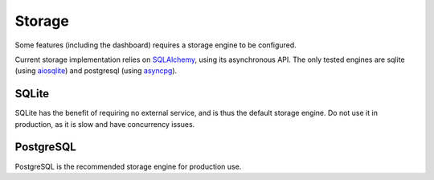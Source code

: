 Storage
=======

.. versionadded:: 0.2

Some features (including the dashboard) requires a storage engine to be configured.

Current storage implementation relies on `SQLAlchemy <https://www.sqlalchemy.org/>`_, using its asynchronous API. The
only tested engines are sqlite (using `aiosqlite <https://aiosqlite.omnilib.dev/>`_) and postgresql (using
`asyncpg <https://magicstack.github.io/asyncpg/>`_).

SQLite
::::::

SQLite has the benefit of requiring no external service, and is thus the default storage engine.
Do not use it in production, as it is slow and have concurrency issues.

.. tab-set-code::

    .. code-block:: yaml

        storage:
          type: sqlalchemy
          url: sqlite+aiosqlite:///harp.db
          drop_tables: false
          echo: false


PostgreSQL
::::::::::

PostgreSQL is the recommended storage engine for production use.

.. tab-set-code::

    .. code-block:: yaml

        storage:
          type: sqlalchemy
          url: postgresql+asyncpg://user:password@localhost:5432/harp
          drop_tables: false
          echo: false
